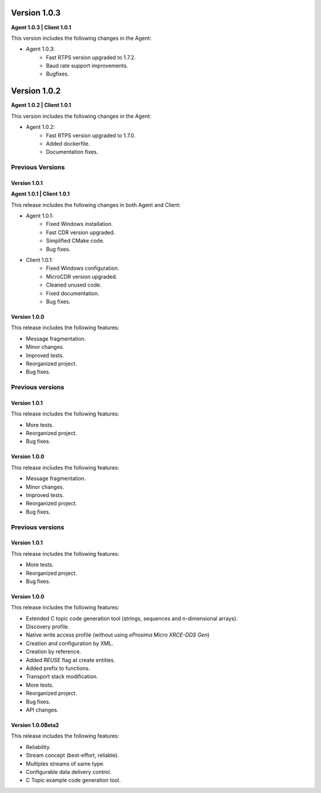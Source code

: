 Version 1.0.3
=============

**Agent 1.0.3 | Client 1.0.1**

This version includes the following changes in the Agent:

* Agent 1.0.3:
    * Fast RTPS version upgraded to 1.7.2.
    * Baud rate support improvements.
    * Bugfixes.

Version 1.0.2
=============

**Agent 1.0.2 | Client 1.0.1**

This version includes the following changes in the Agent:

* Agent 1.0.2:
    * Fast RTPS version upgraded to 1.7.0.
    * Added dockerfile.
    * Documentation fixes.

Previous Versions
-----------------

Version 1.0.1
~~~~~~~~~~~~~

**Agent 1.0.1 | Client 1.0.1**

This release includes the following changes in both Agent and Client:

* Agent 1.0.1:
    * Fixed Windows installation.
    * Fast CDR version upgraded.
    * Simplified CMake code.
    * Bug fixes.

* Client 1.0.1:
    * Fixed Windows configuration.
    * MicroCDR version upgraded.
    * Cleaned unused code.
    * Fixed documentation.
    * Bug fixes.


Version 1.0.0
~~~~~~~~~~~~~

This release includes the following features:

* Message fragmentation.
* Minor changes.
* Improved tests.
* Reorganized project.
* Bug fixes.

Previous versions
------------------

Version 1.0.1
~~~~~~~~~~~~~
This release includes the following features:

* More tests.
* Reorganized project.
* Bug fixes.

Version 1.0.0
~~~~~~~~~~~~~
This release includes the following features:

* Message fragmentation.
* Minor changes.
* Improved tests.
* Reorganized project.
* Bug fixes.

Previous versions
------------------

Version 1.0.1
~~~~~~~~~~~~~
This release includes the following features:

* More tests.
* Reorganized project.
* Bug fixes.

Version 1.0.0
~~~~~~~~~~~~~
This release includes the following features:

* Extended C topic code generation tool (strings, sequences and n-dimensional arrays).
* Discovery profile.
* Native write access profile (without using *eProsima Micro XRCE-DDS Gen*)
* Creation and configuration by XML.
* Creation by reference.
* Added `REUSE` flag at create entities.
* Added prefix to functions.
* Transport stack modification.
* More tests.
* Reorganized project.
* Bug fixes.
* API changes.

Version 1.0.0Beta2
~~~~~~~~~~~~~~~~~~

This release includes the following features:

* Reliability.
* Stream concept (best-effort, reliable).
* Multiples streams of same type.
* Configurable data delivery control.
* C Topic example code generation tool.
